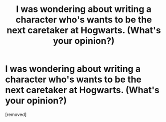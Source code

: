 #+TITLE: I was wondering about writing a character who's wants to be the next caretaker at Hogwarts. (What's your opinion?)

* I was wondering about writing a character who's wants to be the next caretaker at Hogwarts. (What's your opinion?)
:PROPERTIES:
:Score: 1
:DateUnix: 1596537950.0
:DateShort: 2020-Aug-04
:FlairText: Discussion
:END:
[removed]

